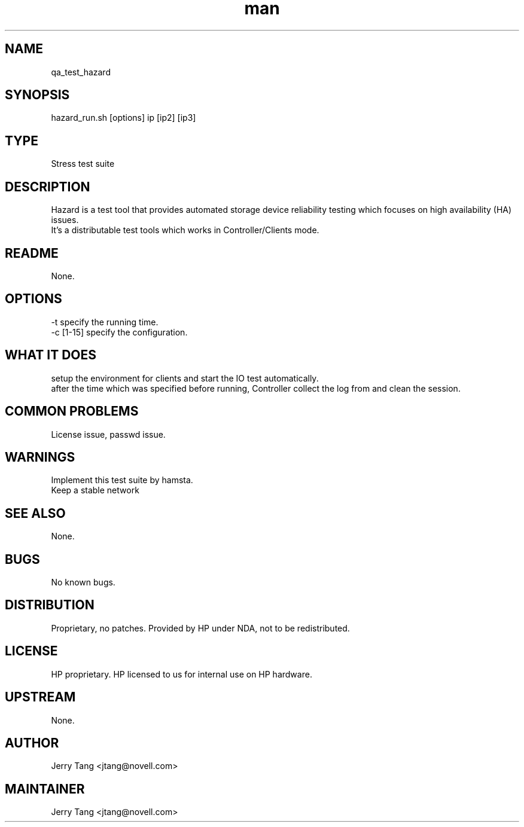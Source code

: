 ." Manpage for qa_test_hazard.
." Contact David Mulder <dmulder@novell.com> to correct errors or typos.
.TH man 8 "11 Jul 2011" "1.0" "qa_test_hazard man page"
.SH NAME
qa_test_hazard
.SH SYNOPSIS
hazard_run.sh [options] ip [ip2] [ip3]
.SH TYPE
Stress test suite
.SH DESCRIPTION
Hazard is a test tool that provides automated storage device reliability testing which focuses on high availability (HA) issues.
.br
It's a distributable test tools which works in Controller/Clients mode.
.SH README
None. 
.SH OPTIONS
-t specify the running time.
.br
-c [1-15] specify the configuration.
.SH WHAT IT DOES
setup the environment for clients and start the IO test automatically.
.br
after the time which was specified before running, Controller collect the log from and clean the session.
.SH COMMON PROBLEMS
License issue, passwd issue.
.SH WARNINGS
Implement this test suite by hamsta.
.br
Keep a stable network
.SH SEE ALSO
None.
.SH BUGS
No known bugs.
.SH DISTRIBUTION
Proprietary, no patches. Provided by HP under NDA, not to be redistributed.
.SH LICENSE
HP proprietary. HP licensed to us for internal use on HP hardware.
.SH UPSTREAM
None.
.SH AUTHOR
Jerry Tang <jtang@novell.com>
.SH MAINTAINER
Jerry Tang <jtang@novell.com>
